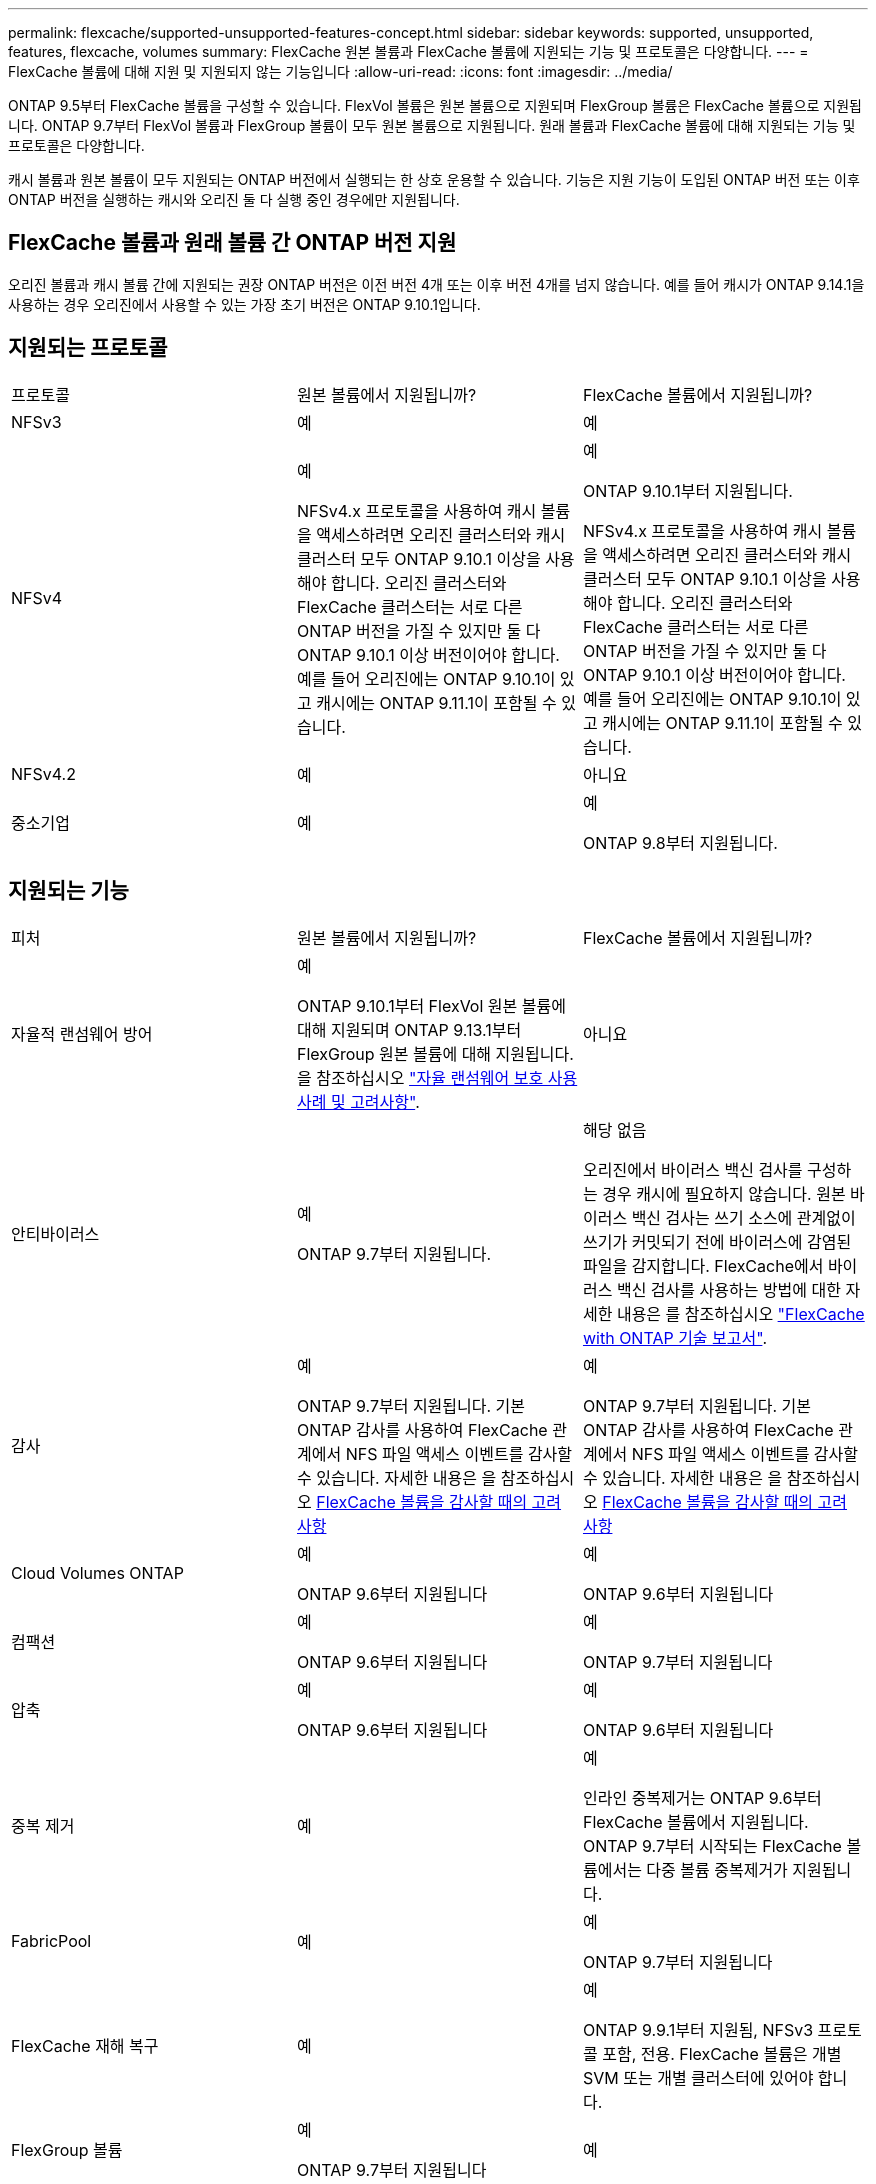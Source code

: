 ---
permalink: flexcache/supported-unsupported-features-concept.html 
sidebar: sidebar 
keywords: supported, unsupported, features, flexcache, volumes 
summary: FlexCache 원본 볼륨과 FlexCache 볼륨에 지원되는 기능 및 프로토콜은 다양합니다. 
---
= FlexCache 볼륨에 대해 지원 및 지원되지 않는 기능입니다
:allow-uri-read: 
:icons: font
:imagesdir: ../media/


[role="lead"]
ONTAP 9.5부터 FlexCache 볼륨을 구성할 수 있습니다. FlexVol 볼륨은 원본 볼륨으로 지원되며 FlexGroup 볼륨은 FlexCache 볼륨으로 지원됩니다. ONTAP 9.7부터 FlexVol 볼륨과 FlexGroup 볼륨이 모두 원본 볼륨으로 지원됩니다. 원래 볼륨과 FlexCache 볼륨에 대해 지원되는 기능 및 프로토콜은 다양합니다.

캐시 볼륨과 원본 볼륨이 모두 지원되는 ONTAP 버전에서 실행되는 한 상호 운용할 수 있습니다. 기능은 지원 기능이 도입된 ONTAP 버전 또는 이후 ONTAP 버전을 실행하는 캐시와 오리진 둘 다 실행 중인 경우에만 지원됩니다.



== FlexCache 볼륨과 원래 볼륨 간 ONTAP 버전 지원

오리진 볼륨과 캐시 볼륨 간에 지원되는 권장 ONTAP 버전은 이전 버전 4개 또는 이후 버전 4개를 넘지 않습니다. 예를 들어 캐시가 ONTAP 9.14.1을 사용하는 경우 오리진에서 사용할 수 있는 가장 초기 버전은 ONTAP 9.10.1입니다.



== 지원되는 프로토콜

|===


| 프로토콜 | 원본 볼륨에서 지원됩니까? | FlexCache 볼륨에서 지원됩니까? 


 a| 
NFSv3
 a| 
예
 a| 
예



 a| 
NFSv4
 a| 
예

NFSv4.x 프로토콜을 사용하여 캐시 볼륨을 액세스하려면 오리진 클러스터와 캐시 클러스터 모두 ONTAP 9.10.1 이상을 사용해야 합니다. 오리진 클러스터와 FlexCache 클러스터는 서로 다른 ONTAP 버전을 가질 수 있지만 둘 다 ONTAP 9.10.1 이상 버전이어야 합니다. 예를 들어 오리진에는 ONTAP 9.10.1이 있고 캐시에는 ONTAP 9.11.1이 포함될 수 있습니다.
 a| 
예

ONTAP 9.10.1부터 지원됩니다.

NFSv4.x 프로토콜을 사용하여 캐시 볼륨을 액세스하려면 오리진 클러스터와 캐시 클러스터 모두 ONTAP 9.10.1 이상을 사용해야 합니다. 오리진 클러스터와 FlexCache 클러스터는 서로 다른 ONTAP 버전을 가질 수 있지만 둘 다 ONTAP 9.10.1 이상 버전이어야 합니다. 예를 들어 오리진에는 ONTAP 9.10.1이 있고 캐시에는 ONTAP 9.11.1이 포함될 수 있습니다.



 a| 
NFSv4.2
 a| 
예
 a| 
아니요



 a| 
중소기업
 a| 
예
 a| 
예

ONTAP 9.8부터 지원됩니다.

|===


== 지원되는 기능

|===


| 피처 | 원본 볼륨에서 지원됩니까? | FlexCache 볼륨에서 지원됩니까? 


 a| 
자율적 랜섬웨어 방어
 a| 
예

ONTAP 9.10.1부터 FlexVol 원본 볼륨에 대해 지원되며 ONTAP 9.13.1부터 FlexGroup 원본 볼륨에 대해 지원됩니다. 을 참조하십시오 link:../anti-ransomware/use-cases-restrictions-concept.html#unsupported-configurations["자율 랜섬웨어 보호 사용 사례 및 고려사항"].
 a| 
아니요



 a| 
안티바이러스
 a| 
예

ONTAP 9.7부터 지원됩니다.
 a| 
해당 없음

오리진에서 바이러스 백신 검사를 구성하는 경우 캐시에 필요하지 않습니다. 원본 바이러스 백신 검사는 쓰기 소스에 관계없이 쓰기가 커밋되기 전에 바이러스에 감염된 파일을 감지합니다. FlexCache에서 바이러스 백신 검사를 사용하는 방법에 대한 자세한 내용은 를 참조하십시오 https://www.netapp.com/media/7336-tr4743.pdf["FlexCache with ONTAP 기술 보고서"^].



 a| 
감사
 a| 
예

ONTAP 9.7부터 지원됩니다.
기본 ONTAP 감사를 사용하여 FlexCache 관계에서 NFS 파일 액세스 이벤트를 감사할 수 있습니다.
자세한 내용은 을 참조하십시오 xref:audit-flexcache-volumes-concept.adoc[FlexCache 볼륨을 감사할 때의 고려 사항]
 a| 
예

ONTAP 9.7부터 지원됩니다.
기본 ONTAP 감사를 사용하여 FlexCache 관계에서 NFS 파일 액세스 이벤트를 감사할 수 있습니다.
자세한 내용은 을 참조하십시오 xref:audit-flexcache-volumes-concept.adoc[FlexCache 볼륨을 감사할 때의 고려 사항]



 a| 
Cloud Volumes ONTAP
 a| 
예

ONTAP 9.6부터 지원됩니다
 a| 
예

ONTAP 9.6부터 지원됩니다



 a| 
컴팩션
 a| 
예

ONTAP 9.6부터 지원됩니다
 a| 
예

ONTAP 9.7부터 지원됩니다



 a| 
압축
 a| 
예

ONTAP 9.6부터 지원됩니다
 a| 
예

ONTAP 9.6부터 지원됩니다



 a| 
중복 제거
 a| 
예
 a| 
예

인라인 중복제거는 ONTAP 9.6부터 FlexCache 볼륨에서 지원됩니다. ONTAP 9.7부터 시작되는 FlexCache 볼륨에서는 다중 볼륨 중복제거가 지원됩니다.



 a| 
FabricPool
 a| 
예
 a| 
예

ONTAP 9.7부터 지원됩니다



 a| 
FlexCache 재해 복구
 a| 
예
 a| 
예

ONTAP 9.9.1부터 지원됨, NFSv3 프로토콜 포함, 전용. FlexCache 볼륨은 개별 SVM 또는 개별 클러스터에 있어야 합니다.



 a| 
FlexGroup 볼륨
 a| 
예

ONTAP 9.7부터 지원됩니다
 a| 
예



 a| 
FlexVol 볼륨
 a| 
예
 a| 
아니요



 a| 
FPolicy를 참조하십시오
 a| 
예

ONTAP 9.7부터 지원됩니다
 a| 
예

ONTAP 9.7부터 NFS에 대해 지원됩니다.
ONTAP 9.14.1부터 SMB에 대해 지원됩니다.



 a| 
MetroCluster 구성
 a| 
예

ONTAP 9.7부터 지원됩니다
 a| 
예

ONTAP 9.7부터 지원됩니다



 a| 
Microsoft ODX(Offloaded Data Transfer)
 a| 
예
 a| 
아니요



 a| 
NetApp 애그리게이트 암호화(NAE)
 a| 
예

ONTAP 9.6부터 지원됩니다
 a| 
예

ONTAP 9.6부터 지원됩니다



 a| 
NetApp 볼륨 암호화(NVE)
 a| 
예

ONTAP 9.6부터 지원됩니다
 a| 
예

ONTAP 9.6부터 지원됩니다



 a| 
ONTAP S3 NAS 버킷
 a| 
예

ONTAP 9.12.1부터 지원됩니다
 a| 
아니요



 a| 
QoS를 참조하십시오
 a| 
예
 a| 
예


NOTE: FlexCache 볼륨에 대해 파일 레벨 QoS가 지원되지 않습니다.



 a| 
Qtree
 a| 
예

ONTAP 9.6부터 qtree를 작성하고 수정할 수 있습니다. 소스에서 생성된 qtree는 캐시에서 액세스할 수 있습니다.
 a| 
아니요



 a| 
할당량
 a| 
예

ONTAP 9.6부터 FlexCache 원본 볼륨에 대한 할당량 적용은 사용자, 그룹, qtree가 지원됩니다.
 a| 
아니요

FlexCache 쓰기 사운드 모드(기본 모드)를 사용하면 캐시의 쓰기가 원본 볼륨으로 전달됩니다. 할당량은 오리진에서 적용됩니다.


NOTE: ONTAP 9.6부터 FlexCache 볼륨에서 원격 할당량(rquota)이 지원됩니다.



 a| 
SMB 변경 통지
 a| 
예
 a| 
예

ONTAP 9.14.1부터 SMB 변경 알림이 캐시에서 지원됩니다.



 a| 
SnapLock 볼륨
 a| 
아니요
 a| 
아니요



 a| 
SnapMirror 비동기식 관계 *
 a| 
예
 a| 
아니요



 a| 
 a| 
* FlexCache 원점:

* 원본 FlexVol의 FlexCache 볼륨을 가질 수 있습니다
* 원본 FlexGroup의 FlexCache 볼륨을 가질 수 있습니다
* SnapMirror 관계의 원본 기본 볼륨에서 FlexCache 볼륨을 가질 수 있습니다.
* ONTAP 9.8부터 SnapMirror 보조 볼륨은 FlexCache 원본 볼륨이 될 수 있습니다. SnapMirror 2차 볼륨은 활성 SnapMirror 업데이트 없이 유휴 상태여야 하며, 그렇지 않으면 FlexCache 생성이 실패합니다.




 a| 
SnapMirror 동기식 관계
 a| 
아니요
 a| 
아니요



 a| 
SnapRestore
 a| 
예
 a| 
아니요



 a| 
Snapshot 복사본
 a| 
예
 a| 
아니요



 a| 
SVM DR 구성
 a| 
예

ONTAP 9.5부터 지원됩니다. SVM DR 관계의 1차 SVM은 원본 볼륨을 가질 수 있지만 SVM DR 관계가 파손된 경우 FlexCache 관계를 새로운 원본 볼륨으로 다시 생성해야 합니다.
 a| 
아니요

FlexCache 볼륨은 1차 SVM에 존재할 수 있지만, 2차 SVM에는 존재할 수 없습니다. 1차 SVM의 모든 FlexCache 볼륨은 SVM DR 관계의 일부로 복제되지 않습니다.



 a| 
스토리지 레벨 액세스 가드(슬래그)
 a| 
아니요
 a| 
아니요



 a| 
씬 프로비저닝
 a| 
예
 a| 
예

ONTAP 9.7부터 지원됩니다



 a| 
볼륨 클론 복제
 a| 
예

원본 볼륨 및 원본 볼륨의 파일 복제는 ONTAP 9.6부터 지원됩니다.
 a| 
아니요



 a| 
볼륨 이동
 a| 
예
 a| 
예(볼륨 구성요소에만 해당)

FlexCache 볼륨의 볼륨 구성 요소 이동은 ONTAP 9.6 이상에서 지원됩니다.



 a| 
볼륨 재호스팅
 a| 
아니요
 a| 
아니요



 a| 
어레이 통합을 위한 vStorage API(VAAI)
 a| 
예
 a| 
아니요

|===

NOTE: FlexVol 9 릴리즈 9.5 이전 버전에서는 원본 FlexCache 볼륨이 7-Mode에서 작동하는 Data ONTAP 8.2.x를 실행하는 시스템에서 생성된 ONTAP 볼륨에만 데이터를 제공할 수 있습니다. FlexVol 9.5부터 오리진 ONTAP 볼륨은 ONTAP 9 시스템의 FlexCache 볼륨에 데이터를 제공할 수도 있습니다. 7-Mode FlexCache에서 ONTAP 9 FlexCache로 마이그레이션하는 방법에 대한 자세한 내용은 를 참조하십시오.link:https://www.netapp.com/pdf.html?item=/media/7336-tr4743pdf.pdf["NetApp 기술 보고서 4743: FlexCache in ONTAP"^]
